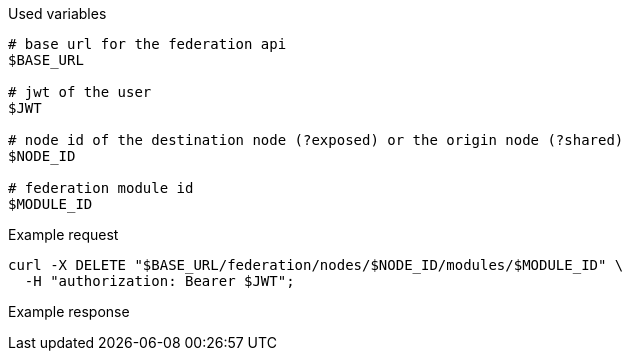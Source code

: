 .Used variables
[source,bash]
----
# base url for the federation api
$BASE_URL

# jwt of the user
$JWT

# node id of the destination node (?exposed) or the origin node (?shared)
$NODE_ID

# federation module id
$MODULE_ID
----

.Example request
[source,bash]
----
curl -X DELETE "$BASE_URL/federation/nodes/$NODE_ID/modules/$MODULE_ID" \
  -H "authorization: Bearer $JWT";
----

.Example response
[source,bash]
----
----
